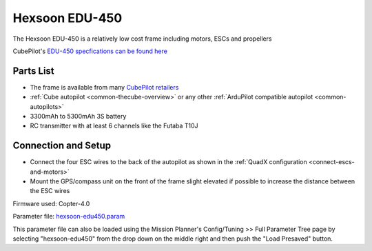 .. _reference-frames-hexsoon-edu450:

===============
Hexsoon EDU-450
===============

.. image:: ../images/reference-frames-hexsoon-edu450.jpg

The Hexsoon EDU-450 is a relatively low cost frame including motors, ESCs and propellers

CubePilot's `EDU-450 specfications can be found here <https://docs.cubepilot.org/user-guides/cubepilot-ecosystem/cubepilot-partners/hexsoon/multirotor-frame/edu-450>`__

Parts List
----------

- The frame is available from many `CubePilot retailers <https://www.cubepilot.com/#/reseller/list>`__
- :ref:`Cube autopilot <common-thecube-overview>` or any other :ref:`ArduPilot compatible autopilot <common-autopilots>`
- 3300mAh to 5300mAh 3S battery
- RC transmitter with at least 6 channels like the Futaba T10J

Connection and Setup
--------------------

- Connect the four ESC wires to the back of the autopilot as shown in the :ref:`QuadX configuration <connect-escs-and-motors>`
- Mount the GPS/compass unit on the front of the frame slight elevated if possible to increase the distance between the ESC wires

Firmware used: Copter-4.0

Parameter file: `hexsoon-edu450.param <https://github.com/ArduPilot/ardupilot/blob/master/Tools/Frame_params/hexsoon-edu450.param>`__

This parameter file can also be loaded using the Mission Planner's Config/Tuning >> Full Parameter Tree page by selecting "hexsoon-edu450" from the drop down on the middle right and then push the "Load Presaved" button.
